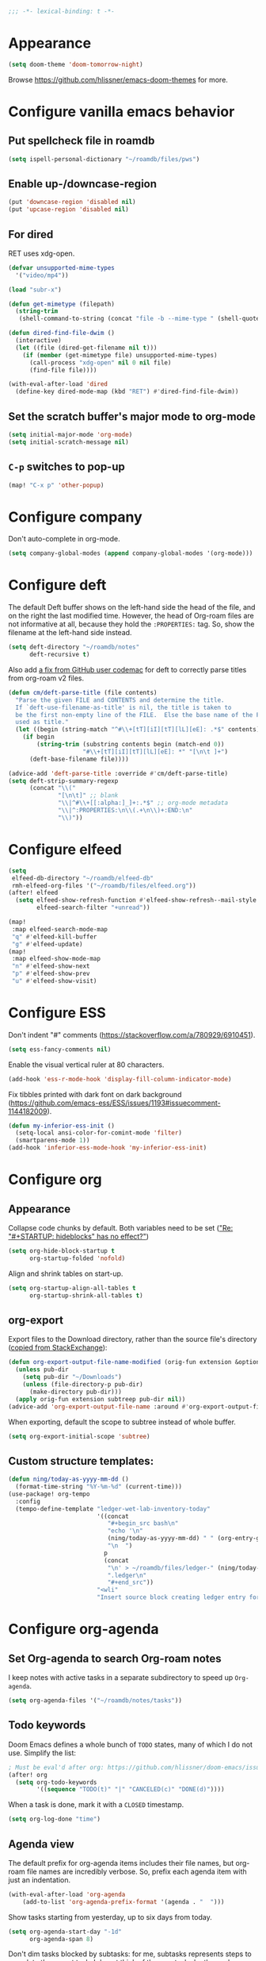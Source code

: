 :PROPERTIES:
:ID:       6b70dbe3-3ce5-4ae4-bee0-db218fbfa337
:END:
#+begin_src emacs-lisp
;;; -*- lexical-binding: t -*-
#+end_src

* Appearance
:PROPERTIES:
:ID:       c5e5d2ae-4e6e-4710-9855-d8eeebdca7df
:END:

#+begin_src emacs-lisp
(setq doom-theme 'doom-tomorrow-night)
#+end_src

Browse https://github.com/hlissner/emacs-doom-themes for more.

* Configure vanilla emacs behavior
** Put spellcheck file in roamdb

#+begin_src emacs-lisp
(setq ispell-personal-dictionary "~/roamdb/files/pws")
#+end_src

** Enable up-/downcase-region

#+begin_src emacs-lisp
(put 'downcase-region 'disabled nil)
(put 'upcase-region 'disabled nil)
#+end_src

** For dired
:PROPERTIES:
:ID:       e37a7ba9-5869-43c6-a134-12ec9e75cde2
:END:

RET uses xdg-open.

#+begin_src emacs-lisp
(defvar unsupported-mime-types
  '("video/mp4"))

(load "subr-x")

(defun get-mimetype (filepath)
  (string-trim
   (shell-command-to-string (concat "file -b --mime-type " (shell-quote-argument filepath)))))

(defun dired-find-file-dwim ()
  (interactive)
  (let ((file (dired-get-filename nil t)))
    (if (member (get-mimetype file) unsupported-mime-types)
      (call-process "xdg-open" nil 0 nil file)
      (find-file file))))

(with-eval-after-load 'dired
  (define-key dired-mode-map (kbd "RET") #'dired-find-file-dwim))
#+end_src

** Set the scratch buffer's major mode to org-mode

#+begin_src emacs-lisp
(setq initial-major-mode 'org-mode)
(setq initial-scratch-message nil)
#+end_src

** ~C-p~ switches to pop-up

#+begin_src emacs-lisp
(map! "C-x p" 'other-popup)
#+end_src

* Configure company

Don't auto-complete in org-mode.

#+begin_src emacs-lisp
(setq company-global-modes (append company-global-modes '(org-mode)))
#+end_src

* Configure deft
:PROPERTIES:
:ID:       15a57748-c59d-4005-8629-c706337e4542
:END:

The default Deft buffer shows on the left-hand side the head of the file, and on the right the last modified time.
However, the head of Org-roam files are not informative at all, because they hold the ~:PROPERTIES:~ tag.
So, show the filename at the left-hand side instead.

#+begin_src emacs-lisp
(setq deft-directory "~/roamdb/notes"
      deft-recursive t)
#+end_src

Also add [[https://github.com/jrblevin/deft/issues/75#issuecomment-905031872][a fix from GitHub user codemac]] for deft to correctly parse titles from org-roam v2 files.

#+begin_src emacs-lisp
(defun cm/deft-parse-title (file contents)
  "Parse the given FILE and CONTENTS and determine the title.
  If `deft-use-filename-as-title' is nil, the title is taken to
  be the first non-empty line of the FILE.  Else the base name of the FILE is
  used as title."
  (let ((begin (string-match "^#\\+[tT][iI][tT][lL][eE]: .*$" contents)))
    (if begin
        (string-trim (substring contents begin (match-end 0))
                     "#\\+[tT][iI][tT][lL][eE]: *" "[\n\t ]+")
      (deft-base-filename file))))

(advice-add 'deft-parse-title :override #'cm/deft-parse-title)
(setq deft-strip-summary-regexp
      (concat "\\("
              "[\n\t]" ;; blank
              "\\|^#\\+[[:alpha:]_]+:.*$" ;; org-mode metadata
              "\\|^:PROPERTIES:\n\\(.+\n\\)+:END:\n"
              "\\)"))
#+end_src

* Configure elfeed

#+begin_src emacs-lisp
(setq
 elfeed-db-directory "~/roamdb/elfeed-db"
 rmh-elfeed-org-files '("~/roamdb/files/elfeed.org"))
(after! elfeed
  (setq elfeed-show-refresh-function #'elfeed-show-refresh--mail-style
        elfeed-search-filter "+unread"))

(map!
 :map elfeed-search-mode-map
 "q" #'elfeed-kill-buffer
 "g" #'elfeed-update)
(map!
 :map elfeed-show-mode-map
 "n" #'elfeed-show-next
 "p" #'elfeed-show-prev
 "u" #'elfeed-show-visit)
#+end_src

* Configure ESS

Don't indent "#" comments (https://stackoverflow.com/a/780929/6910451).

#+begin_src emacs-lisp
(setq ess-fancy-comments nil)
#+end_src

Enable the visual vertical ruler at 80 characters.

#+begin_src emacs-lisp
(add-hook 'ess-r-mode-hook 'display-fill-column-indicator-mode)
#+end_src

Fix tibbles printed with dark font on dark background (https://github.com/emacs-ess/ESS/issues/1193#issuecomment-1144182009).

#+begin_src emacs-lisp
(defun my-inferior-ess-init ()
  (setq-local ansi-color-for-comint-mode 'filter)
  (smartparens-mode 1))
(add-hook 'inferior-ess-mode-hook 'my-inferior-ess-init)
#+end_src

* Configure org
** Appearance
:PROPERTIES:
:ID:       ae2762e5-453b-4daf-b850-45ca6fe17675
:END:

Collapse code chunks by default.
Both variables need to be set ([[https://web.archive.org/web/20210912005440/https://orgmode.org/list/87wntgaz5u.fsf@kyleam.com/]["Re: "#+STARTUP: hideblocks" has no effect?"]])

#+begin_src emacs-lisp
(setq org-hide-block-startup t
      org-startup-folded 'nofold)
#+end_src

Align and shrink tables on start-up.

#+begin_src emacs-lisp
(setq org-startup-align-all-tables t
      org-startup-shrink-all-tables t)
#+end_src

** org-export

Export files to the Download directory, rather than the source file's directory ([[https://stackoverflow.com/a/47850858/6910451][copied from StackExchange]]):

#+begin_src emacs-lisp
(defun org-export-output-file-name-modified (orig-fun extension &optional subtreep pub-dir)
  (unless pub-dir
    (setq pub-dir "~/Downloads")
    (unless (file-directory-p pub-dir)
      (make-directory pub-dir)))
  (apply orig-fun extension subtreep pub-dir nil))
(advice-add 'org-export-output-file-name :around #'org-export-output-file-name-modified)
#+end_src

When exporting, default the scope to subtree instead of whole buffer.

#+begin_src emacs-lisp
(setq org-export-initial-scope 'subtree)
#+end_src

** Custom structure templates:

#+begin_src emacs-lisp
(defun ning/today-as-yyyy-mm-dd ()
  (format-time-string "%Y-%m-%d" (current-time)))
(use-package! org-tempo
  :config
  (tempo-define-template "ledger-wet-lab-inventory-today"
                         '((concat
                            "#+begin_src bash\n"
                            "echo '\n"
                            (ning/today-as-yyyy-mm-dd) " " (org-entry-get nil "ITEM")
                            "\n  ")
                           p
                           (concat
                            "\n' > ~/roamdb/files/ledger-" (ning/today-as-yyyy-mm-dd)
                            ".ledger\n"
                            "#+end_src"))
                         "<wli"
                         "Insert source block creating ledger entry for wet lab inventory"))
#+end_src

* Configure org-agenda
:PROPERTIES:
:ID:       94a80c46-03e0-4f0d-a4c7-e6e8a55a00e0
:END:
** Set Org-agenda to search Org-roam notes
:PROPERTIES:
:ID:       5bfbb4f4-b7b8-43ef-82a2-c5eb85c4682e
:END:

I keep notes with active tasks in a separate subdirectory to speed up ~Org-agenda~.

#+begin_src emacs-lisp
(setq org-agenda-files '("~/roamdb/notes/tasks"))
#+end_src

** Todo keywords
:PROPERTIES:
:ID:       d8e0acba-e9eb-4f34-8062-9faa907d0356
:END:

Doom Emacs defines a whole bunch of ~TODO~ states, many of which I do not use.
Simplify the list:

#+begin_src emacs-lisp
; Must be eval'd after org: https://github.com/hlissner/doom-emacs/issues/2913
(after! org
  (setq org-todo-keywords
        '((sequence "TODO(t)" "|" "CANCELED(c)" "DONE(d)"))))
#+end_src

When a task is done, mark it with a ~CLOSED~ timestamp.

#+begin_src emacs-lisp
(setq org-log-done "time")
#+end_src

** Agenda view

The default prefix for org-agenda items includes their file names, but org-roam file names are incredibly verbose.
So, prefix each agenda item with just an indentation.

#+begin_src emacs-lisp
(with-eval-after-load 'org-agenda
    (add-to-list 'org-agenda-prefix-format '(agenda . "  ")))
#+end_src

Show tasks starting from yesterday, up to six days from today.

#+begin_src emacs-lisp
(setq org-agenda-start-day "-1d"
      org-agenda-span 8)
#+end_src

Don't dim tasks blocked by subtasks: for me, subtasks represents steps to complete the parent task.
I do not think of them as tasks by themselves.

#+begin_src emacs-lisp
(setq org-agenda-dim-blocked-tasks nil)
#+end_src

org-agenda warns about upcoming deadlines by showing them in today's agenda.
That crowds the daily agenda, in my opinion.

#+begin_src emacs-lisp
(setq org-deadline-warning-days 0
      org-agenda-skip-scheduled-if-deadline-is-shown t)
#+end_src

By default, closed tasks are shown on the date they were scheduled.
I prefer that they are shown on the date they were done.
First, I set ~org-agenda-skip-*-if-done~  to ~nil~ to hide done tasks from their scheduled date, then I use log-mode to show done tasks on the date they were done.

#+begin_src emacs-lisp
(setq org-agenda-skip-scheduled-if-done t
      org-agenda-skip-deadline-if-done t
      org-agenda-start-with-log-mode '(closed))
#+end_src

** Don't show holidays

#+begin_src emacs-lisp
(setq diary-show-holidays-flag nil)
#+end_src

* Configure org-capture
:PROPERTIES:
:ID:       25b79971-3b51-4008-8ee8-a927b6da842a
:END:

#+begin_src emacs-lisp
(setq
 org-capture-templates
 '(("n" "Note" entry
   (file "~/roamdb/notes/20240815145234-capture.org")
   "\n* %U %?\n%i\n%a")))
#+end_src

* Configure org-crypt

See: https://orgmode.org/manual/Org-Crypt.html

#+begin_src emacs-lisp
(use-package! org-crypt
  :config
  (org-crypt-use-before-save-magic)
  (setq org-tags-exclude-from-inheritance '("crypt")
        org-crypt-key "ningyuan.sg@gmail.com"))
#+end_src

* Configure org-download
:PROPERTIES:
:ID:       6dc51b5f-5bff-46a6-90ad-587b1f89749b
:END:

#+begin_src emacs-lisp
(use-package! org-download
  :config
  (setq-default org-download-image-dir "~/roamdb/files"
                org-download-heading-lvl nil))
#+end_src

* Configure org-export

Copied from https://stackoverflow.com/a/37132338/6910451.

#+begin_src emacs-lisp
(setq org-export-with-author nil)

; Processes in-text cite links to author-year, even for non org-ref HTML exports
(add-hook 'org-export-before-parsing-hook 'org-ref-csl-preprocess-buffer)
; https://emacs.stackexchange.com/a/72094
(add-hook 'org-export-before-parsing-hook 'org-roam-update-org-id-locations)

; WIP: this appears to add the right bibliography link, but it results in an empty
; bibliography section. If added manually though, it works well. Probably something
; is wrong with when the hook adds the text?
; (defun my-add-bibliography-section-hook (exporter)
;   (end-of-buffer)
;   (insert "* References\n\n[[bibliography:~/roamdb/files/references.bib]]"))
; (add-hook 'org-export-before-parsing-hook 'my-add-bibliography-section-hook)

(defun my-org-inline-css-hook (exporter)
  "Insert custom inline css"
  (when (eq exporter 'html)
    (let* ((dir (ignore-errors (file-name-directory (buffer-file-name))))
           (path (concat dir "style.css"))
           (homestyle (or (null dir) (null (file-exists-p path))))
           (final (if homestyle "~/roamdb/files/org-style.css" path))) ;; <- set your own style file path
      (setq org-html-head-include-default-style nil)
      (setq org-html-head (concat
                           "<style type=\"text/css\">\n"
                           "<!--/*--><![CDATA[/*><!--*/\n"
                           (with-temp-buffer
                             (insert-file-contents final)
                             (buffer-string))
                           "/*]]>*/-->\n"
                           "</style>\n")))))
(add-hook 'org-export-before-processing-hook 'my-org-inline-css-hook)
#+end_src

* Configure org-roam
:PROPERTIES:
:ID:       52bc4886-496f-472c-a273-851511e0a3d4
:END:

Adapted from Jethro at GitHub:jethrokuan/dots.

#+begin_src emacs-lisp
(use-package! org-roam
  :config
  (defun ning/org-roam-file-find-given-filetag (tag)
    (org-roam-node-find nil nil
                        (lambda (node)
                           (and
                            (eq (org-roam-node-level node) 0)
                            (cl-member tag (org-roam-node-tags node) :test #'string=)))))
  (defun ning/org-roam-file-find-given-not-filetag (tag)
    (org-roam-node-find nil nil
                        (lambda (node)
                           (and
                            (eq (org-roam-node-level node) 0)
                            (not (cl-member tag (org-roam-node-tags node) :test #'string=))))))
  (defun ning/org-roam-not-lit-find ()
    (interactive) (ning/org-roam-file-find-given-not-filetag "lit"))
  (defun ning/org-roam-file-find ()
    (interactive)
    (org-roam-node-find nil nil (lambda (node) (eq (org-roam-node-level node) 0))))
  (map! :leader
        :prefix "r"
        ; Finder functions
        :desc "org-roam-not-lit-find" "f" #'ning/org-roam-not-lit-find
        :desc "org-roam-node-find" "F" #'org-roam-node-find
        ; Other functions
        :desc "org-roam-node-insert" "i" #'org-roam-node-insert
        :desc "org-roam-capture" "c" #'org-roam-capture
        :desc "org-roam-tag-add" "a" #'org-roam-tag-add
        :desc "org-roam-dailies-goto-today" "." #'org-roam-dailies-goto-today
        :desc "org-roam-dailies-goto-next-note" "/" #'org-roam-dailies-goto-next-note
        :desc "org-roam-dailies-goto-previous-note" "," #'org-roam-dailies-goto-previous-note)
  (setq org-roam-directory (file-truename "~/roamdb/notes")
        org-id-link-to-org-use-id t
        org-roam-v2-ack t
        org-roam-node-display-template (concat "${title:*}" (propertize "${tags:10}" 'face 'org-tag))
        +org-roam-open-buffer-on-find-file nil
        org-roam-capture-templates '(("n" "note" plain "%?" :target
                                      (file+head "%<%Y%m%d%H%M%S>-${slug}.org" "#+title: ${title}\n")
                                      :unnarrowed t :immediate-finish t)
                                     ("r" "review" plain "%?" :target
                                      (file+head "%<%Y%m%d%H%M%S>-${slug}.org" "#+title: ${title}\n#+filetags: :review:")
                                      :unnarrowed t :immediate-finish t)
                                     ("t" "task" plain "%?" :target
                                      (file+head "tasks/%<%Y%m%d%H%M%S>-${slug}.org" "#+title: ${title}\n#+filetags: :task:")
                                      :unnarrowed t :immediate-finish t)
                                     ("l" "lit" plain "%?" :target
                                      (file+head "notes-ref/${citekey}.org" "#+title: ${author-abbrev} ${year} - ${title}\n#+filetags: :lit:")
                                      :unnarrowed t :immediate-finish t)))
  (add-to-list 'display-buffer-alist
               '(("\\*org-roam\\*"
                  (display-buffer-in-direction)
                  (direction . right)
                  (window-width . 0.33)
                  (window-height . fit-window-to-buffer))))
  (org-roam-db-autosync-enable))
#+end_src

* Configure org-roam-ui
:PROPERTIES:
:ID:       1536a96b-f528-4e27-b2e7-ec640762e6e4
:END:

#+begin_src emacs-lisp
(use-package! websocket
    :after org-roam)
(use-package! org-roam-ui
    :after org-roam
    :config (setq org-roam-ui-open-on-start t))
(defun ning/org-roam-ui-browse ()
  "Open org-roam-ui in the browser."
  (interactive)
  (browse-url-xdg-open "http://127.0.0.1:35901/"))
#+end_src

* Configure org-roam-bibtex (incl. org-ref)

#+begin_src emacs-lisp
(use-package! org-ref
  :init (setq doi-utils-download-pdf nil
              bibtex-autokey-year-title-separator nil
              bibtex-autokey-titleword-separator "-")
        (map! :leader
              :prefix "r"
              :desc "org-ref-insert-link" "l" #'org-ref-insert-link)
  :config (require 'bibtex))

(use-package! ivy-bibtex
  :init
  (setq bibtex-completion-bibliography '("~/roamdb/files/references.bib")
        bibtex-completion-notes-path "~/roamdb/notes/notes-ref/"
        bibtex-completion-library-path "~/roamdb/files-ref/"
        ivy-bibtex-default-action 'ivy-bibtex-edit-notes
        ivy-bibtex-default-multi-action 'ivy-bibtex-insert-bibtex)
  ; Sort by last added entry first. Default sort is first added entry first.
  (advice-add 'bibtex-completion-candidates :filter-return 'reverse))

(use-package! org-roam-bibtex
  :after org-roam
  :init (setq orb-roam-ref-format 'org-ref-v3
              orb-preformat-keywords '("citekey" "author-abbrev" "year" "title"))
  :config
  (org-roam-bibtex-mode)
  (require 'org-ref))
#+end_src

To insert a link, use ~C-c r l~ (org-ref-insert-link).
To navigate to a reference-associated note, use ~C-c n b~ (ivy-bibtex) and select a single item (runs ivy-bibtex-edit-notes).
To insert a reference list into the current buffer, use use ~C-c n b~ (ivy-bibtex) and select one or more items (select using ~C <space>~, runs ivy-bibtex-insert-bibtex).

* Configure plantuml-mode

#+begin_src emacs-lisp
(setq org-plantuml-jar-path (expand-file-name "~/roamdb/files/plantuml-1.2024.5.jar"))
(add-to-list 'org-src-lang-modes '("plantuml" . plantuml))
(org-babel-do-load-languages 'org-babel-load-languages '((plantuml . t)))
#+end_src

* Configure snakemake-mode

#+begin_src emacs-lisp
(add-hook 'snakemake-mode-hook 'display-fill-column-indicator-mode)
#+end_src

* Configure ui/doom-dashboard
:PROPERTIES:
:ID:       6ac43331-fa55-405e-8db4-2e682a27a11e
:END:

#+begin_src emacs-lisp
(defun +ning/dashboard-date-proportion-passed (start end)
  (/
   (float-time (time-subtract
                (float-time) (org-read-date nil t start)))
   (float-time (time-subtract
                (org-read-date nil t end) (org-read-date nil t start)))))

(defun +ning/dashboard-date-decorated-progress-bar (start end)
  (let* ((prop-passed (+ning/dashboard-date-proportion-passed start end))
         (pbar-width 50)
         (pbar-pluses (min (floor (* prop-passed pbar-width)) pbar-width))
         (pbar-dashes (- pbar-width pbar-pluses))
         (prop-pretty
          (if (> prop-passed 1)
              "100%"
            (format "%4.1f%%" (* 100 prop-passed)))))
    (concat start " ["
            (make-string pbar-pluses ?+)
            (make-string pbar-dashes ?-)
            "|" prop-pretty "] " end)))

(defun ning/dashboard-widget-milestones ()
  (let ((result "\n"))
    (dolist (triplet ning/dashboard-milestones result)
      (setq result (concat result "\n"
                           (+doom-dashboard--center
                            +doom-dashboard--width
                            (car triplet))
                           "\n"
                           (+doom-dashboard--center
                            +doom-dashboard--width
                            (+ning/dashboard-date-decorated-progress-bar
                             (nth 1 triplet) (nth 2 triplet)))
                           "\n")))
    (insert result)))

(setq ning/dashboard-milestones
      '(("Year 2021" "2021-01-01" "2021-12-31")))
(if (file-exists-p "~/roamdb/files/private-dashboard-milestones.el")
    (load "~/roamdb/files/private-dashboard-milestones.el")
  nil)

(setq +doom-dashboard-functions
      '(doom-dashboard-widget-banner
        ning/dashboard-widget-milestones
        doom-dashboard-widget-loaded
        doom-dashboard-widget-footer))
#+end_src

* Configure ui/workspaces

#+begin_src emacs-lisp
(map! :leader
        :prefix "w"
        :desc "+workspace/swap-left" "<left>" #'+workspace/swap-left
        :desc "+workspace/swap-right" "<right>" #'+workspace/swap-right)
#+end_src

* Custom: sync notes with unison
:PROPERTIES:
:ID:       d7020545-f73b-44f3-b524-eb8bade4f062
:END:

I had previously done this with rclone with Google Drive, but rclone cannot handle conflicts well --- out of the box, it only syncs whole directories at a time, always overwriting changes.

#+begin_src emacs-lisp
(defun ning/get-time-string ()
  "Get a string, trimmed for white-spaces, like 1.43pm."
  (downcase (string-trim (format-time-string "%l.%M%p"))))

(defun ning/get-unison-sentinel (should-org-roam-setup-flag)
  "Internal. Get a sentinel function."
  (lambda (proc event)
    (if should-org-roam-setup-flag (org-roam-setup) nil)
    (if (string= event "finished\n")
        (message (concat (process-name proc) " done at " (ning/get-time-string)))
      (message
       (propertize (concat (process-name proc) " failed at " (ning/get-time-string))
                   'face '(:foreground "red"))))))

(defun ning/sync-show-unison-log ()
  "Switch to the unison log buffer"
  (interactive)
  (switch-to-buffer "*unison*"))

(defun ning/sync ()
  "Sync the ~/org directory to ssh:roamdb-ctl. Returns the process."
  (interactive)
  ; Delimit different runs with a page break.
  (save-excursion
    (with-current-buffer (get-buffer-create "*unison*")
      (end-of-buffer)
      (insert (concat "\n==" (current-time-string) "==\n"))
      (page-break-lines-mode 1))
    (make-process
     :name "ning/sync"
     :buffer "*unison*"
     :command `("unison" "-batch" ,(expand-file-name "~/roamdb") "ssh://meowmeow//home/admin/roamdb")
     ; Unison breaks lines with carriage returns only, no matter the host OS.
     :coding 'undecided-mac
     :sentinel (ning/get-unison-sentinel t))))

(defun ning/sync-synchronous ()
  "Sync the ~/org directory to ssh:meowmeow. Returns the process."
  (interactive)
  (delete-other-windows)
  (switch-to-buffer (get-buffer-create "*unison*"))
  (end-of-buffer)
  (insert (concat "\n==" (current-time-string) "==\n"))
  (page-break-lines-mode 1)
  (let ((coding-system-for-read 'undecided-mac))
    (call-process "unison" nil "*unison*" t "-batch" (expand-file-name "~/roamdb") "ssh://meowmeow//home/admin/roamdb")))
#+end_src

Sync on start-up, unless on Termux.
On Termux, unison must be run without locks, because otherwise it always thinks that a lock is always present and thus refuses to continue.
Since there are no locks on Termux, I prefer to always sync manually.
This applies also to the sync on idle timers, etc.

#+begin_src emacs-lisp
(defun ning/on-termux-p ()
  (and (getenv "PREFIX") (string-match-p "com.termux" (getenv "PREFIX"))))

(if (not (ning/on-termux-p)) (after! org-roam (ning/sync)))
#+end_src

Sync on idle.

#+begin_src emacs-lisp
(if (not (ning/on-termux-p)) (run-with-idle-timer 60 t 'ning/sync))
#+end_src

Sync on return from idle.

#+begin_src emacs-lisp
(defvar ning/has-idled-past-sync-threshold nil)
(run-with-idle-timer 300 t (lambda () (setq ning/has-idled-past-sync-threshold t)))
(if (not (ning/on-termux-p))
    (add-hook 'post-command-hook
              (lambda () (when ning/has-idled-past-sync-threshold
                           (ning/sync)
                           (setq ning/has-idled-past-sync-threshold nil)))))
#+end_src

Sync on exit.

#+begin_src emacs-lisp
(if (not (ning/on-termux-p))
    (add-hook 'kill-emacs-hook (lambda () (ning/sync-synchronous) (sleep-for 1))))
#+end_src

* Custom: query online databases
:PROPERTIES:
:ID:       b18337f4-dd0f-4381-b35e-b970a36e4f09
:END:
** Search RefSNP for word at point
:PROPERTIES:
:ID:       d28262ec-ede7-43fd-a45e-bde7e6a9157f
:END:

#+begin_src emacs-lisp
(defun ning/refsnp-word-at-point ()
  "Open the NCBI RefSNP page for the word at point (which hopefully, is a RefSNP number)"
  (interactive)
  (browse-url-xdg-open
   (concat "https://www.ncbi.nlm.nih.gov/snp/"
           (thing-at-point 'word 'no-properties))))
#+end_src

** Google-scholar for text in region
:PROPERTIES:
:ID:       d94a0f04-ac3d-4028-b7cb-21e46d9aaa65
:END:

#+begin_src emacs-lisp
(defun ning/gscholar-text-in-region (start end)
  "Search Google Scholar for the text of the selected region"
  (interactive "r")
  (browse-url-xdg-open
   (concat "https://scholar.google.com/scholar?&q="
           (url-hexify-string (buffer-substring start end)))))
#+end_src

* Custom: a "presenter" mode

Open two frames, both pointing to the same PDFView buffer.
Increment the "presenter-view" frame by one.
Then, use the following to advance.

#+begin_src emacs-lisp
(defun ning/advance-in-presenter-view ()
  (interactive)
  (pdf-view-scroll-up-or-next-page)
  (other-frame 1)
  (pdf-view-scroll-up-or-next-page)
  (other-frame -1))
(map! (:map pdf-view-mode-map "C-SPC" #'ning/advance-in-presenter-view))
#+end_src

